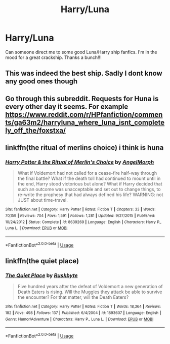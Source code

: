 #+TITLE: Harry/Luna

* Harry/Luna
:PROPERTIES:
:Author: tyluv3
:Score: 3
:DateUnix: 1588368760.0
:DateShort: 2020-May-02
:FlairText: Recommendation
:END:
Can someone direct me to some good Luna/Harry ship fanfics. I'm in the mood for a great crackship. Thanks a bunch!!!


** This was indeed the best ship. Sadly I dont know any good ones though
:PROPERTIES:
:Author: IneffableHusbands78
:Score: 1
:DateUnix: 1588413874.0
:DateShort: 2020-May-02
:END:


** Go through this subreddit. Requests for Huna is every other day it seems. For example [[https://www.reddit.com/r/HPfanfiction/comments/ga63m2/harryluna_where_luna_isnt_completely_off_the/foxstxa/]]
:PROPERTIES:
:Author: ceplma
:Score: 1
:DateUnix: 1588418045.0
:DateShort: 2020-May-02
:END:


** linkffn(the ritual of merlins choice) i think is huna
:PROPERTIES:
:Score: 1
:DateUnix: 1588528249.0
:DateShort: 2020-May-03
:END:

*** [[https://www.fanfiction.net/s/8639269/1/][*/Harry Potter & the Ritual of Merlin's Choice/*]] by [[https://www.fanfiction.net/u/5871/AngelMorph][/AngelMorph/]]

#+begin_quote
  What if Voldemort had not called for a cease-fire half-way through the final battle? What if the death toll had continued to mount until in the end, Harry stood victorious but alone? What if Harry decided that such an outcome was unacceptable and set out to change things, to re-write the prophesy that had always defined his life? WARNING: not JUST about time-travel.
#+end_quote

^{/Site/:} ^{fanfiction.net} ^{*|*} ^{/Category/:} ^{Harry} ^{Potter} ^{*|*} ^{/Rated/:} ^{Fiction} ^{T} ^{*|*} ^{/Chapters/:} ^{33} ^{*|*} ^{/Words/:} ^{70,159} ^{*|*} ^{/Reviews/:} ^{704} ^{*|*} ^{/Favs/:} ^{1,591} ^{*|*} ^{/Follows/:} ^{1,281} ^{*|*} ^{/Updated/:} ^{9/27/2015} ^{*|*} ^{/Published/:} ^{10/24/2012} ^{*|*} ^{/Status/:} ^{Complete} ^{*|*} ^{/id/:} ^{8639269} ^{*|*} ^{/Language/:} ^{English} ^{*|*} ^{/Characters/:} ^{Harry} ^{P.,} ^{Luna} ^{L.} ^{*|*} ^{/Download/:} ^{[[http://www.ff2ebook.com/old/ffn-bot/index.php?id=8639269&source=ff&filetype=epub][EPUB]]} ^{or} ^{[[http://www.ff2ebook.com/old/ffn-bot/index.php?id=8639269&source=ff&filetype=mobi][MOBI]]}

--------------

*FanfictionBot*^{2.0.0-beta} | [[https://github.com/tusing/reddit-ffn-bot/wiki/Usage][Usage]]
:PROPERTIES:
:Author: FanfictionBot
:Score: 1
:DateUnix: 1588528262.0
:DateShort: 2020-May-03
:END:


** linkffn(the quiet place)
:PROPERTIES:
:Score: 1
:DateUnix: 1588560822.0
:DateShort: 2020-May-04
:END:

*** [[https://www.fanfiction.net/s/1893607/1/][*/The Quiet Place/*]] by [[https://www.fanfiction.net/u/226550/Ruskbyte][/Ruskbyte/]]

#+begin_quote
  Five hundred years after the defeat of Voldemort a new generation of Death Eaters is rising. Will the Muggles they attack be able to survive the encounter? For that matter, will the Death Eaters?
#+end_quote

^{/Site/:} ^{fanfiction.net} ^{*|*} ^{/Category/:} ^{Harry} ^{Potter} ^{*|*} ^{/Rated/:} ^{Fiction} ^{T} ^{*|*} ^{/Words/:} ^{18,364} ^{*|*} ^{/Reviews/:} ^{182} ^{*|*} ^{/Favs/:} ^{498} ^{*|*} ^{/Follows/:} ^{137} ^{*|*} ^{/Published/:} ^{6/4/2004} ^{*|*} ^{/id/:} ^{1893607} ^{*|*} ^{/Language/:} ^{English} ^{*|*} ^{/Genre/:} ^{Humor/Adventure} ^{*|*} ^{/Characters/:} ^{Harry} ^{P.,} ^{Luna} ^{L.} ^{*|*} ^{/Download/:} ^{[[http://www.ff2ebook.com/old/ffn-bot/index.php?id=1893607&source=ff&filetype=epub][EPUB]]} ^{or} ^{[[http://www.ff2ebook.com/old/ffn-bot/index.php?id=1893607&source=ff&filetype=mobi][MOBI]]}

--------------

*FanfictionBot*^{2.0.0-beta} | [[https://github.com/tusing/reddit-ffn-bot/wiki/Usage][Usage]]
:PROPERTIES:
:Author: FanfictionBot
:Score: 1
:DateUnix: 1588560847.0
:DateShort: 2020-May-04
:END:
